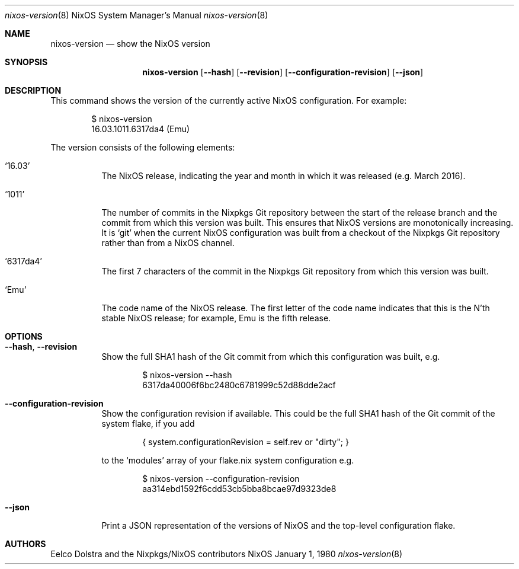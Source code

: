 .Dd January 1, 1980
.\" nixpkgs groff will use Nixpkgs as the OS in the title by default, taking it from
.\" doc-default-operating-system. mandoc doesn't have this register set by default,
.\" so we can use it as a groff/mandoc switch.
.ie ddoc-default-operating-system .Dt nixos-version \&8 "NixOS System Manager's Manual"
.el .Dt nixos-version 8
.Os NixOS
.Sh NAME
.Nm nixos-version
.Nd show the NixOS version
.
.
.
.Sh SYNOPSIS
.Nm nixos-version
.Op Fl -hash
.Op Fl -revision
.Op Fl -configuration-revision
.Op Fl -json
.
.
.
.Sh DESCRIPTION
This command shows the version of the currently active NixOS configuration. For example:
.Bd -literal -offset indent
$ nixos-version
16.03.1011.6317da4 (Emu)
.Ed
.
.Pp
The version consists of the following elements:
.Bl -tag -width indent
.It Ql 16.03
The NixOS release, indicating the year and month in which it was released
(e.g. March 2016).
.It Ql 1011
The number of commits in the Nixpkgs Git repository between the start of the
release branch and the commit from which this version was built. This ensures
that NixOS versions are monotonically increasing. It is
.Ql git
when the current NixOS configuration was built from a checkout of the Nixpkgs
Git repository rather than from a NixOS channel.
.It Ql 6317da4
The first 7 characters of the commit in the Nixpkgs Git repository from which
this version was built.
.It Ql Emu
The code name of the NixOS release. The first letter of the code name indicates
that this is the N'th stable NixOS release; for example, Emu is the fifth
release.
.El
.
.
.
.Sh OPTIONS
.Bl -tag -width indent
.It Fl -hash , -revision
Show the full SHA1 hash of the Git commit from which this configuration was
built, e.g.
.Bd -literal -offset indent
$ nixos-version --hash
6317da40006f6bc2480c6781999c52d88dde2acf
.Ed
.
.It Fl -configuration-revision
Show the configuration revision if available. This could be the full SHA1 hash
of the Git commit of the system flake, if you add
.Bd -literal -offset indent
{ system.configurationRevision = self.rev or "dirty"; }
.Ed
.Pp
to the
.Ql modules
array of your flake.nix system configuration e.g.
.Bd -literal -offset indent
$ nixos-version --configuration-revision
aa314ebd1592f6cdd53cb5bba8bcae97d9323de8
.Ed
.
.It Fl -json
Print a JSON representation of the versions of NixOS and the top-level
configuration flake.
.El
.
.
.
.Sh AUTHORS
.An -nosplit
.An Eelco Dolstra
and
.An the Nixpkgs/NixOS contributors
